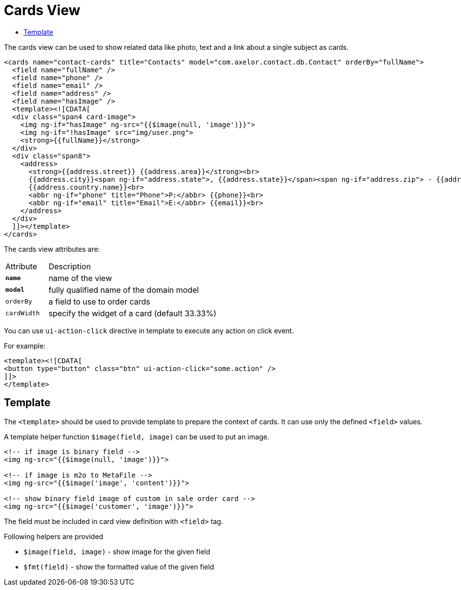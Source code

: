 = Cards View
:toc:
:toc-title:

The cards view can be used to show related data like photo, text and a link about
a single subject as cards.

[source,xml]
-----
<cards name="contact-cards" title="Contacts" model="com.axelor.contact.db.Contact" orderBy="fullName">
  <field name="fullName" />
  <field name="phone" />
  <field name="email" />
  <field name="address" />
  <field name="hasImage" />
  <template><![CDATA[
  <div class="span4 card-image">
    <img ng-if="hasImage" ng-src="{{$image(null, 'image')}}">
    <img ng-if="!hasImage" src="img/user.png">
    <strong>{{fullName}}</strong>
  </div>
  <div class="span8">
    <address>
      <strong>{{address.street}} {{address.area}}</strong><br>
      {{address.city}}<span ng-if="address.state">, {{address.state}}</span><span ng-if="address.zip"> - {{address.zip}}</span><br>
      {{address.country.name}}<br>
      <abbr ng-if="phone" title="Phone">P:</abbr> {{phone}}<br>
      <abbr ng-if="email" title="Email">E:</abbr> {{email}}<br>
    </address>
  </div>
  ]]></template>
</cards>
-----

The cards view attributes are:

[cols="2,8"]
|===
| Attribute | Description
| *`name`*    | name of the view
| *`model`*   | fully qualified name of the domain model
| `orderBy`   | a field to use to order cards
| `cardWidth` | specify the widget of a card (default 33.33%)
|===

You can use `ui-action-click` directive in template to execute any action on click event.

For example:

[source,xml]
-----
<template><![CDATA[
<button type="button" class="btn" ui-action-click="some.action" />
]]>
</template>
-----

== Template

The `<template>` should be used to provide template to prepare the
context of cards. It can use only the defined `<field>` values.

A template helper function `$image(field, image)` can be used to put an image.

[source,xml]
----
<!-- if image is binary field -->
<img ng-src="{{$image(null, 'image')}}">

<!-- if image is m2o to MetaFile -->
<img ng-src="{{$image('image', 'content')}}">

<!-- show binary field image of custom in sale order card -->
<img ng-src="{{$image('customer', 'image')}}">
----

The field must be included in card view definition with `<field>` tag.

Following helpers are provided

* `$image(field, image)` - show image for the given field
* `$fmt(field)` - show the formatted value of the given field
